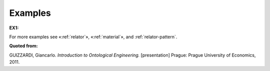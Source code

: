 Examples
--------

.. _derivation-examples-ex1:
**EX1:** |Example Treatment|

For more examples see «:ref:`relator`», «:ref:`material`», and :ref:`relator-pattern`.

**Quoted from:**

GUIZZARDI, Giancarlo. *Introduction to Ontological Engineering.* [presentation] Prague: Prague University of Economics, 2011.

.. |Example Treatment| image:: _images/matder.png